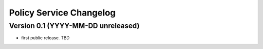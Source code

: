 Policy Service Changelog
========================

Version 0.1 (YYYY-MM-DD unreleased)
-----------------------------------

- first public release. TBD
